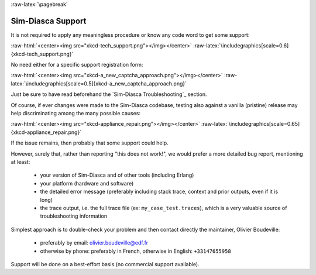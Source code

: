 :raw-latex:`\pagebreak`

------------------
Sim-Diasca Support
------------------

It is not required to apply any meaningless procedure or know any code word to get some support:

:raw-html:`<center><img src="xkcd-tech_support.png"></img></center>`
:raw-latex:`\includegraphics[scale=0.6]{xkcd-tech_support.png}`


No need either for a specific support registration form:

:raw-html:`<center><img src="xkcd-a_new_captcha_approach.png"></img></center>`
:raw-latex:`\includegraphics[scale=0.5]{xkcd-a_new_captcha_approach.png}`


Just be sure to have read beforehand the `Sim-Diasca Troubleshooting`_ section.

Of course, if ever changes were made to the Sim-Diasca codebase, testing also against a vanilla (pristine) release may help discriminating among the many possible causes:

:raw-html:`<center><img src="xkcd-appliance_repair.png"></img></center>`
:raw-latex:`\includegraphics[scale=0.65]{xkcd-appliance_repair.png}`


If the issue remains, then probably that some support could help.


However, surely that, rather than reporting "this does not work!", we would prefer a more detailed bug report, mentioning at least:

 - your version of Sim-Diasca and of other tools (including Erlang)
 - your platform (hardware and software)
 - the detailed error message (preferably including stack trace, context and prior outputs, even if it is long)
 - the trace output, i.e. the full trace file (ex: ``my_case_test.traces``), which is a very valuable source of troubleshooting information



Simplest approach is to double-check your problem and then contact directly the maintainer, Olivier Boudeville:

 - preferably by email: `olivier.boudeville@edf.fr <mailto:olivier.boudeville@edf.fr>`_
 - otherwise by phone: preferably in French, otherwise in English: ``+33147655958``


Support will be done on a best-effort basis (no commercial support available).
